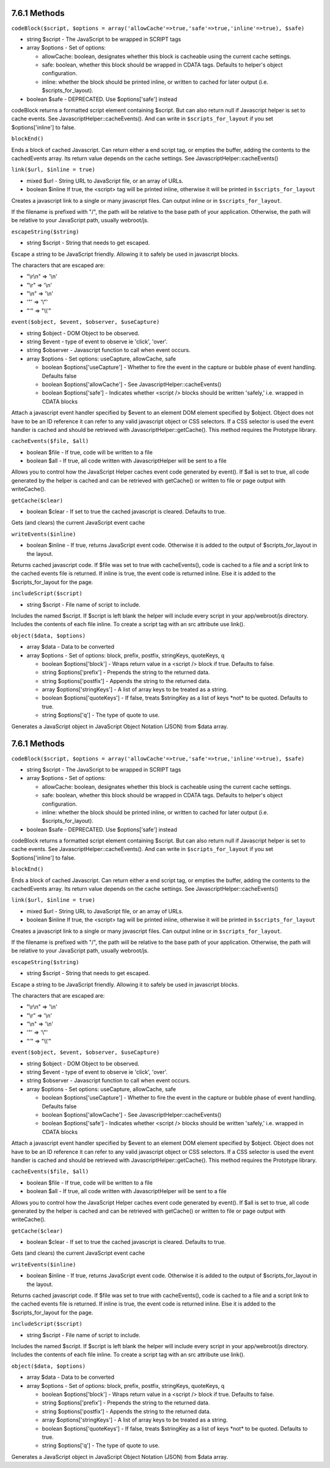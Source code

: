 7.6.1 Methods
-------------

``codeBlock($script, $options = array('allowCache'=>true,'safe'=>true,'inline'=>true), $safe)``


-  string $script - The JavaScript to be wrapped in SCRIPT tags
-  array $options - Set of options:
   
   -  allowCache: boolean, designates whether this block is cacheable
      using the current cache settings.
   -  safe: boolean, whether this block should be wrapped in CDATA
      tags. Defaults to helper's object configuration.
   -  inline: whether the block should be printed inline, or written
      to cached for later output (i.e. $scripts\_for\_layout).

-  boolean $safe - DEPRECATED. Use $options['safe'] instead

codeBlock returns a formatted script element containing $script.
But can also return null if Javascript helper is set to cache
events. See JavascriptHelper::cacheEvents(). And can write in
``$scripts_for_layout`` if you set $options['inline'] to false.

``blockEnd()``

Ends a block of cached Javascript. Can return either a end script
tag, or empties the buffer, adding the contents to the cachedEvents
array. Its return value depends on the cache settings. See
JavascriptHelper::cacheEvents()

``link($url, $inline = true)``


-  mixed $url - String URL to JavaScript file, or an array of URLs.
-  boolean $inline If true, the <script> tag will be printed
   inline, otherwise it will be printed in ``$scripts_for_layout``

Creates a javascript link to a single or many javascript files. Can
output inline or in ``$scripts_for_layout``.

If the filename is prefixed with "/", the path will be relative to
the base path of your application. Otherwise, the path will be
relative to your JavaScript path, usually webroot/js.

``escapeString($string)``


-  string $script - String that needs to get escaped.

Escape a string to be JavaScript friendly. Allowing it to safely be
used in javascript blocks.

The characters that are escaped are:


-  "\\r\\n" => '\\n'
-  "\\r" => '\\n'
-  "\\n" => '\\n'
-  '"' => '\\"'
-  "'" => "\\\\'"

``event($object, $event, $observer, $useCapture)``


-  string $object - DOM Object to be observed.
-  string $event - type of event to observe ie 'click', 'over'.
-  string $observer - Javascript function to call when event
   occurs.
-  array $options - Set options: useCapture, allowCache, safe
   
   -  boolean $options['useCapture'] - Whether to fire the event in
      the capture or bubble phase of event handling. Defaults false
   -  boolean $options['allowCache'] - See
      JavascriptHelper::cacheEvents()
   -  boolean $options['safe'] - Indicates whether <script /> blocks
      should be written 'safely,' i.e. wrapped in CDATA blocks


Attach a javascript event handler specified by $event to an element
DOM element specified by $object. Object does not have to be an ID
reference it can refer to any valid javascript object or CSS
selectors. If a CSS selector is used the event handler is cached
and should be retrieved with JavascriptHelper::getCache(). This
method requires the Prototype library.

``cacheEvents($file, $all)``


-  boolean $file - If true, code will be written to a file
-  boolean $all - If true, all code written with JavascriptHelper
   will be sent to a file

Allows you to control how the JavaScript Helper caches event code
generated by event(). If $all is set to true, all code generated by
the helper is cached and can be retrieved with getCache() or
written to file or page output with writeCache().

``getCache($clear)``


-  boolean $clear - If set to true the cached javascript is
   cleared. Defaults to true.

Gets (and clears) the current JavaScript event cache

``writeEvents($inline)``


-  boolean $inline - If true, returns JavaScript event code.
   Otherwise it is added to the output of $scripts\_for\_layout in the
   layout.

Returns cached javascript code. If $file was set to true with
cacheEvents(), code is cached to a file and a script link to the
cached events file is returned. If inline is true, the event code
is returned inline. Else it is added to the $scripts\_for\_layout
for the page.

``includeScript($script)``


-  string $script - File name of script to include.

Includes the named $script. If $script is left blank the helper
will include every script in your app/webroot/js directory.
Includes the contents of each file inline. To create a script tag
with an src attribute use link().

``object($data, $options)``


-  array $data - Data to be converted
-  array $options - Set of options: block, prefix, postfix,
   stringKeys, quoteKeys, q
   
   -  boolean $options['block'] - Wraps return value in a <script />
      block if true. Defaults to false.
   -  string $options['prefix'] - Prepends the string to the returned
      data.
   -  string $options['postfix'] - Appends the string to the returned
      data.
   -  array $options['stringKeys'] - A list of array keys to be
      treated as a string.
   -  boolean $options['quoteKeys'] - If false, treats $stringKey as a
      list of keys \*not\* to be quoted. Defaults to true.
   -  string $options['q'] - The type of quote to use.


Generates a JavaScript object in JavaScript Object Notation (JSON)
from $data array.

7.6.1 Methods
-------------

``codeBlock($script, $options = array('allowCache'=>true,'safe'=>true,'inline'=>true), $safe)``


-  string $script - The JavaScript to be wrapped in SCRIPT tags
-  array $options - Set of options:
   
   -  allowCache: boolean, designates whether this block is cacheable
      using the current cache settings.
   -  safe: boolean, whether this block should be wrapped in CDATA
      tags. Defaults to helper's object configuration.
   -  inline: whether the block should be printed inline, or written
      to cached for later output (i.e. $scripts\_for\_layout).

-  boolean $safe - DEPRECATED. Use $options['safe'] instead

codeBlock returns a formatted script element containing $script.
But can also return null if Javascript helper is set to cache
events. See JavascriptHelper::cacheEvents(). And can write in
``$scripts_for_layout`` if you set $options['inline'] to false.

``blockEnd()``

Ends a block of cached Javascript. Can return either a end script
tag, or empties the buffer, adding the contents to the cachedEvents
array. Its return value depends on the cache settings. See
JavascriptHelper::cacheEvents()

``link($url, $inline = true)``


-  mixed $url - String URL to JavaScript file, or an array of URLs.
-  boolean $inline If true, the <script> tag will be printed
   inline, otherwise it will be printed in ``$scripts_for_layout``

Creates a javascript link to a single or many javascript files. Can
output inline or in ``$scripts_for_layout``.

If the filename is prefixed with "/", the path will be relative to
the base path of your application. Otherwise, the path will be
relative to your JavaScript path, usually webroot/js.

``escapeString($string)``


-  string $script - String that needs to get escaped.

Escape a string to be JavaScript friendly. Allowing it to safely be
used in javascript blocks.

The characters that are escaped are:


-  "\\r\\n" => '\\n'
-  "\\r" => '\\n'
-  "\\n" => '\\n'
-  '"' => '\\"'
-  "'" => "\\\\'"

``event($object, $event, $observer, $useCapture)``


-  string $object - DOM Object to be observed.
-  string $event - type of event to observe ie 'click', 'over'.
-  string $observer - Javascript function to call when event
   occurs.
-  array $options - Set options: useCapture, allowCache, safe
   
   -  boolean $options['useCapture'] - Whether to fire the event in
      the capture or bubble phase of event handling. Defaults false
   -  boolean $options['allowCache'] - See
      JavascriptHelper::cacheEvents()
   -  boolean $options['safe'] - Indicates whether <script /> blocks
      should be written 'safely,' i.e. wrapped in CDATA blocks


Attach a javascript event handler specified by $event to an element
DOM element specified by $object. Object does not have to be an ID
reference it can refer to any valid javascript object or CSS
selectors. If a CSS selector is used the event handler is cached
and should be retrieved with JavascriptHelper::getCache(). This
method requires the Prototype library.

``cacheEvents($file, $all)``


-  boolean $file - If true, code will be written to a file
-  boolean $all - If true, all code written with JavascriptHelper
   will be sent to a file

Allows you to control how the JavaScript Helper caches event code
generated by event(). If $all is set to true, all code generated by
the helper is cached and can be retrieved with getCache() or
written to file or page output with writeCache().

``getCache($clear)``


-  boolean $clear - If set to true the cached javascript is
   cleared. Defaults to true.

Gets (and clears) the current JavaScript event cache

``writeEvents($inline)``


-  boolean $inline - If true, returns JavaScript event code.
   Otherwise it is added to the output of $scripts\_for\_layout in the
   layout.

Returns cached javascript code. If $file was set to true with
cacheEvents(), code is cached to a file and a script link to the
cached events file is returned. If inline is true, the event code
is returned inline. Else it is added to the $scripts\_for\_layout
for the page.

``includeScript($script)``


-  string $script - File name of script to include.

Includes the named $script. If $script is left blank the helper
will include every script in your app/webroot/js directory.
Includes the contents of each file inline. To create a script tag
with an src attribute use link().

``object($data, $options)``


-  array $data - Data to be converted
-  array $options - Set of options: block, prefix, postfix,
   stringKeys, quoteKeys, q
   
   -  boolean $options['block'] - Wraps return value in a <script />
      block if true. Defaults to false.
   -  string $options['prefix'] - Prepends the string to the returned
      data.
   -  string $options['postfix'] - Appends the string to the returned
      data.
   -  array $options['stringKeys'] - A list of array keys to be
      treated as a string.
   -  boolean $options['quoteKeys'] - If false, treats $stringKey as a
      list of keys \*not\* to be quoted. Defaults to true.
   -  string $options['q'] - The type of quote to use.


Generates a JavaScript object in JavaScript Object Notation (JSON)
from $data array.
